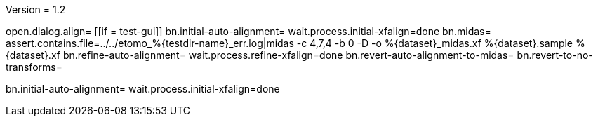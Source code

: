 Version = 1.2

[function = main]
open.dialog.align=
[[if = test-gui]]
	bn.initial-auto-alignment=
	wait.process.initial-xfalign=done
	bn.midas=
	assert.contains.file=../../etomo_%{testdir-name}_err.log|midas -c 4,7,4 -b 0 -D -o %{dataset}_midas.xf %{dataset}.sample %{dataset}.xf
	bn.refine-auto-alignment=
	wait.process.refine-xfalign=done
	bn.revert-auto-alignment-to-midas=
	bn.revert-to-no-transforms=
[[]]
bn.initial-auto-alignment=
wait.process.initial-xfalign=done